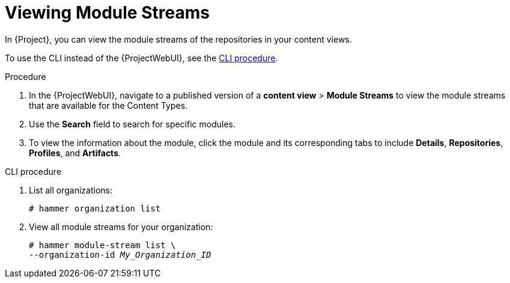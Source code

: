 [id="Viewing_Module_Streams_{context}"]
= Viewing Module Streams

In {Project}, you can view the module streams of the repositories in your content views.

To use the CLI instead of the {ProjectWebUI}, see the xref:cli-Viewing_Module_Streams_{context}[].

.Procedure
. In the {ProjectWebUI}, navigate to a published version of a *content view* > *Module Streams* to view the module streams that are available for the Content Types.
. Use the *Search* field to search for specific modules.
. To view the information about the module, click the module and its corresponding tabs to include *Details*, *Repositories*, *Profiles*, and *Artifacts*.

[id="cli-Viewing_Module_Streams_{context}"]
.CLI procedure
. List all organizations:
+
[options="nowrap", subs="+quotes,verbatim,attributes"]
----
# hammer organization list
----
. View all module streams for your organization:
+
[options="nowrap", subs="+quotes,verbatim,attributes"]
----
# hammer module-stream list \
--organization-id _My_Organization_ID_
----
